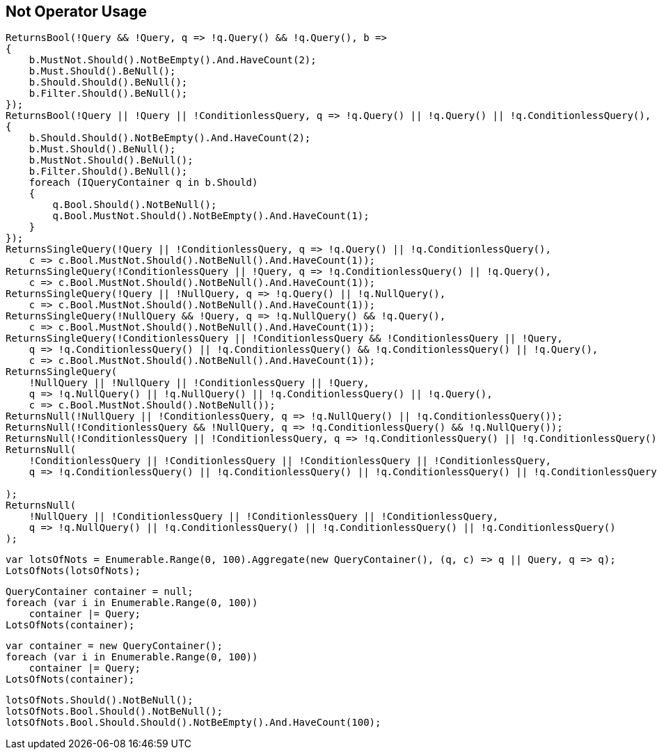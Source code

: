 :ref_current: https://www.elastic.co/guide/en/elasticsearch/reference/5.3

:xpack_current: https://www.elastic.co/guide/en/x-pack/5.3

:github: https://github.com/elastic/elasticsearch-net

:nuget: https://www.nuget.org/packages

////
IMPORTANT NOTE
==============
This file has been generated from https://github.com/elastic/elasticsearch-net/tree/5.x/src/Tests/QueryDsl/BoolDsl/Operators/NotOperatorUsageTests.cs. 
If you wish to submit a PR for any spelling mistakes, typos or grammatical errors for this file,
please modify the original csharp file found at the link and submit the PR with that change. Thanks!
////

[[not-operator-usage]]
== Not Operator Usage

[source,csharp]
----
ReturnsBool(!Query && !Query, q => !q.Query() && !q.Query(), b =>
{
    b.MustNot.Should().NotBeEmpty().And.HaveCount(2);
    b.Must.Should().BeNull();
    b.Should.Should().BeNull();
    b.Filter.Should().BeNull();
});
ReturnsBool(!Query || !Query || !ConditionlessQuery, q => !q.Query() || !q.Query() || !q.ConditionlessQuery(), b =>
{
    b.Should.Should().NotBeEmpty().And.HaveCount(2);
    b.Must.Should().BeNull();
    b.MustNot.Should().BeNull();
    b.Filter.Should().BeNull();
    foreach (IQueryContainer q in b.Should)
    {
        q.Bool.Should().NotBeNull();
        q.Bool.MustNot.Should().NotBeEmpty().And.HaveCount(1);
    }
});
ReturnsSingleQuery(!Query || !ConditionlessQuery, q => !q.Query() || !q.ConditionlessQuery(),
    c => c.Bool.MustNot.Should().NotBeNull().And.HaveCount(1));
ReturnsSingleQuery(!ConditionlessQuery || !Query, q => !q.ConditionlessQuery() || !q.Query(),
    c => c.Bool.MustNot.Should().NotBeNull().And.HaveCount(1));
ReturnsSingleQuery(!Query || !NullQuery, q => !q.Query() || !q.NullQuery(),
    c => c.Bool.MustNot.Should().NotBeNull().And.HaveCount(1));
ReturnsSingleQuery(!NullQuery && !Query, q => !q.NullQuery() && !q.Query(),
    c => c.Bool.MustNot.Should().NotBeNull().And.HaveCount(1));
ReturnsSingleQuery(!ConditionlessQuery || !ConditionlessQuery && !ConditionlessQuery || !Query,
    q => !q.ConditionlessQuery() || !q.ConditionlessQuery() && !q.ConditionlessQuery() || !q.Query(),
    c => c.Bool.MustNot.Should().NotBeNull().And.HaveCount(1));
ReturnsSingleQuery(
    !NullQuery || !NullQuery || !ConditionlessQuery || !Query,
    q => !q.NullQuery() || !q.NullQuery() || !q.ConditionlessQuery() || !q.Query(),
    c => c.Bool.MustNot.Should().NotBeNull());
ReturnsNull(!NullQuery || !ConditionlessQuery, q => !q.NullQuery() || !q.ConditionlessQuery());
ReturnsNull(!ConditionlessQuery && !NullQuery, q => !q.ConditionlessQuery() && !q.NullQuery());
ReturnsNull(!ConditionlessQuery || !ConditionlessQuery, q => !q.ConditionlessQuery() || !q.ConditionlessQuery());
ReturnsNull(
    !ConditionlessQuery || !ConditionlessQuery || !ConditionlessQuery || !ConditionlessQuery,
    q => !q.ConditionlessQuery() || !q.ConditionlessQuery() || !q.ConditionlessQuery() || !q.ConditionlessQuery()

);
ReturnsNull(
    !NullQuery || !ConditionlessQuery || !ConditionlessQuery || !ConditionlessQuery,
    q => !q.NullQuery() || !q.ConditionlessQuery() || !q.ConditionlessQuery() || !q.ConditionlessQuery()
);
----

[source,csharp]
----
var lotsOfNots = Enumerable.Range(0, 100).Aggregate(new QueryContainer(), (q, c) => q || Query, q => q);
LotsOfNots(lotsOfNots);
----

[source,csharp]
----
QueryContainer container = null;
foreach (var i in Enumerable.Range(0, 100))
    container |= Query;
LotsOfNots(container);
----

[source,csharp]
----
var container = new QueryContainer();
foreach (var i in Enumerable.Range(0, 100))
    container |= Query;
LotsOfNots(container);
----

[source,csharp]
----
lotsOfNots.Should().NotBeNull();
lotsOfNots.Bool.Should().NotBeNull();
lotsOfNots.Bool.Should.Should().NotBeEmpty().And.HaveCount(100);
----

